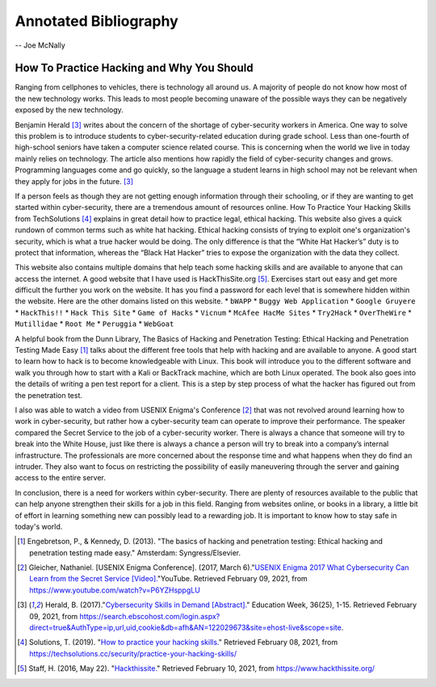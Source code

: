 Annotated Bibliography
======================

-- Joe McNally

How To Practice Hacking and Why You Should
------------------------------------------
Ranging from cellphones to vehicles, there is technology all around us.
A majority of people do not know how most of the new technology works.
This leads to most people becoming unaware of the possible ways they can be
negatively exposed by the new technology.

Benjamin Herald [#f1]_ writes about the concern of the shortage of cyber-security
workers in America. One way to solve this problem is to introduce students
to cyber-security-related education during grade school. Less than one-fourth of
high-school seniors have taken a computer science related course. This is
concerning when the world we live in today mainly relies on technology. The
article also mentions how rapidly the field of cyber-security changes and grows.
Programming languages come and go quickly, so the language a student learns in
high school may not be relevant when they apply for jobs in the future. [#f1]_

If a person feels as though they are not getting enough information through their
schooling, or if they are wanting to get started within cyber-security, there are a
tremendous amount of resources online. How To Practice Your Hacking Skills from
TechSolutions [#f2]_ explains in great detail how to practice legal, ethical
hacking. This website also gives a quick rundown of common terms such as white hat
hacking. Ethical hacking consists of trying to exploit one's organization's security,
which is what a true hacker would be doing. The only difference is that the
“White Hat Hacker’s” duty is to protect that information, whereas the
“Black Hat Hacker” tries to expose the organization with the data they collect.

This website also contains multiple domains that help teach some hacking skills
and are available to anyone that can access the internet. A good website that I
have used is HackThisSite.org [#f3]_. Exercises start out easy and get more
difficult the further you work on the website. It has you find a password for each
level that is somewhere hidden within the website. Here are the other domains
listed on this website.
* ``bWAPP``
* ``Buggy Web Application``
* ``Google Gruyere``
* ``HackThis!!``
* ``Hack This Site``
* ``Game of Hacks``
* ``Vicnum``
* ``McAfee HacMe Sites``
* ``Try2Hack``
* ``OverTheWire``
* ``Mutillidae``
* ``Root Me``
* ``Peruggia``
* ``WebGoat``

A helpful book from the Dunn Library, The Basics of Hacking and Penetration
Testing: Ethical Hacking and Penetration Testing Made Easy [#f4]_ talks about the
different free tools that help with hacking and are available to anyone. A good
start to learn how to hack is to become knowledgeable with Linux. This
book will introduce you to the different software and walk you through how to
start with a Kali or BackTrack machine, which are both Linux operated. The book
also goes into the details of writing a pen test report for a client. This is a
step by step process of what the hacker has figured out from the penetration test.

I also was able to watch a video from USENIX Enigma's Conference [#f5]_ that was
not revolved around learning how to work in cyber-security, but rather how a
cyber-security team can operate to improve their performance. The speaker compared
the Secret Service to the job of a cyber-security worker. There is always a chance
that someone will try to break into the White House, just like there is always a
chance a person will try to break into a company’s internal infrastructure. The
professionals are more concerned about the response time and what happens when
they do find an intruder. They also want to focus on restricting the possibility
of easily maneuvering through the server and gaining access to the entire server.

In conclusion, there is a need for workers within cyber-security. There are plenty
of resources available to the public that can help anyone strengthen their skills
for a job in this field. Ranging from websites online, or books in a library,
a little bit of effort in learning something new can possibly lead to a rewarding
job. It is important to know how to stay safe in today's world.

.. [#f4] Engebretson, P., & Kennedy, D. (2013). "The basics of hacking and penetration testing: Ethical hacking and penetration testing made easy." Amsterdam: Syngress/Elsevier.

.. [#f5] Gleicher, Nathaniel. [USENIX Enigma Conference]. (2017, March 6)."`USENIX Enigma 2017 What Cybersecurity Can Learn from the Secret Service [Video]. <https://www.youtube.com/watch?v=P6YZHsppgLU>`_"YouTube. Retrieved February 09, 2021, from https://www.youtube.com/watch?v=P6YZHsppgLU

.. [#f1] Herald, B. (2017)."`Cybersecurity Skills in Demand [Abstract]. <https://search.ebscohost.com/login.aspx?direct=true&AuthType=ip,url,uid,cookie&db=afh&AN=122029673&site=ehost-live&scope=site.>`_" Education Week, 36(25), 1-15. Retrieved February 09, 2021, from https://search.ebscohost.com/login.aspx?direct=true&AuthType=ip,url,uid,cookie&db=afh&AN=122029673&site=ehost-live&scope=site.

.. [#f2] Solutions, T. (2019). "`How to practice your hacking skills. <https://techsolutions.cc/security/practice-your-hacking-skills/>`_" Retrieved February 08, 2021, from https://techsolutions.cc/security/practice-your-hacking-skills/

.. [#f3] Staff, H. (2016, May 22). "`Hackthissite. <https://www.hackthissite.org/>`_" Retrieved February 10, 2021, from https://www.hackthissite.org/